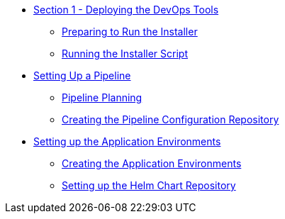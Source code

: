 * xref:1_0_Deploy_Tools_Overview.adoc[Section 1 - Deploying the DevOps Tools]
** xref:1_1_Prepare_To_Install.adoc[Preparing to Run the Installer]
** xref:1_2_Run_Installer.adoc[Running the Installer Script]
* xref:2_0_Pipeline_Config_Overview.adoc[Setting Up a Pipeline]
** xref:2_1_Pipeline_Planning.adoc[Pipeline Planning]
** xref:2_2_Pipeline_Config.adoc[Creating the Pipeline Configuration Repository]
* xref:3_0_Application_Environment_Overview.adoc[Setting up the Application Environments]
** xref:3_1_Application_Environments.adoc[Creating the Application Environments]
** xref:3_2_Helm_Chart_Repo.adoc[Setting up the Helm Chart Repository] 
